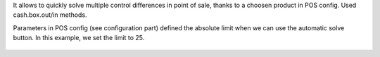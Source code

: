 It allows to quickly solve multiple control differences in point of sale, thanks to a choosen product in POS config.
Used cash.box.out/in methods.

Parameters in POS config (see configuration part) defined the absolute limit when we can use the automatic solve button.
In this example, we set the limit to 25.

.. figure:: ../static/description/pos_session_automatic_solve.gif
